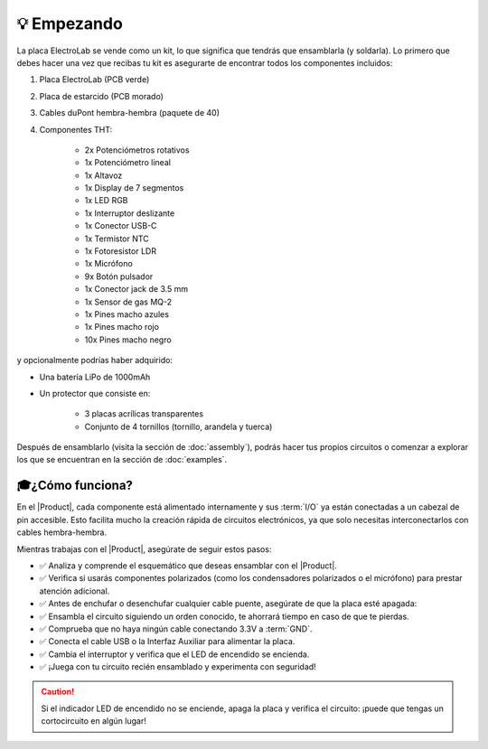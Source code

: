 💡 Empezando
===============

.. figura:: images/getting_started/Multivibrator.gif
    :align: right
    :figwidth: 500px

    Circuito oscilador

La placa ElectroLab se vende como un kit, lo que significa que tendrás que ensamblarla (y soldarla). Lo primero que debes hacer 
una vez que recibas tu kit es asegurarte de encontrar todos los componentes incluidos:

1. Placa ElectroLab (PCB verde)
2. Placa de estarcido (PCB morado)
3. Cables duPont hembra-hembra (paquete de 40)
4. Componentes THT:

    - 2x Potenciómetros rotativos
    - 1x Potenciómetro lineal
    - 1x Altavoz
    - 1x Display de 7 segmentos
    - 1x LED RGB
    - 1x Interruptor deslizante
    - 1x Conector USB-C
    - 1x Termistor NTC
    - 1x Fotoresistor LDR
    - 1x Micrófono
    - 9x Botón pulsador
    - 1x Conector jack de 3.5 mm
    - 1x Sensor de gas MQ-2
    - 1x Pines macho azules
    - 1x Pines macho rojo
    - 10x Pines macho negro


y opcionalmente podrías haber adquirido:

- Una batería LiPo de 1000mAh
- Un protector que consiste en:

    - 3 placas acrílicas transparentes
    - Conjunto de 4 tornillos (tornillo, arandela y tuerca)

Después de ensamblarlo (visita la sección de :doc:`assembly`), podrás hacer tus propios circuitos o comenzar a explorar los que se encuentran en la sección de :doc:`examples`.

🎓¿Cómo funciona?
-------------
En el |Product|, cada componente está alimentado internamente y sus :term:`I/O` ya están conectadas a un cabezal de pin accesible. Esto facilita mucho la creación rápida de circuitos electrónicos, ya que solo necesitas interconectarlos con cables hembra-hembra.

Mientras trabajas con el |Product|, asegúrate de seguir estos pasos:

- ✅ Analiza y comprende el esquemático que deseas ensamblar con el |Product|.

- ✅ Verifica si usarás componentes polarizados (como los condensadores polarizados o el micrófono) para prestar atención adicional.

- ✅ Antes de enchufar o desenchufar cualquier cable puente, asegúrate de que la placa esté apagada:

- ✅ Ensambla el circuito siguiendo un orden conocido, te ahorrará tiempo en caso de que te pierdas.

- ✅ Comprueba que no haya ningún cable conectando 3.3V a :term:`GND`.

- ✅ Conecta el cable USB o la Interfaz Auxiliar para alimentar la placa.

- ✅ Cambia el interruptor y verifica que el LED de encendido se encienda.

- ✅ ¡Juega con tu circuito recién ensamblado y experimenta con seguridad!

.. Caution::
    Si el indicador LED de encendido no se enciende, apaga la placa y verifica el circuito: ¡puede que tengas un cortocircuito en algún lugar!
